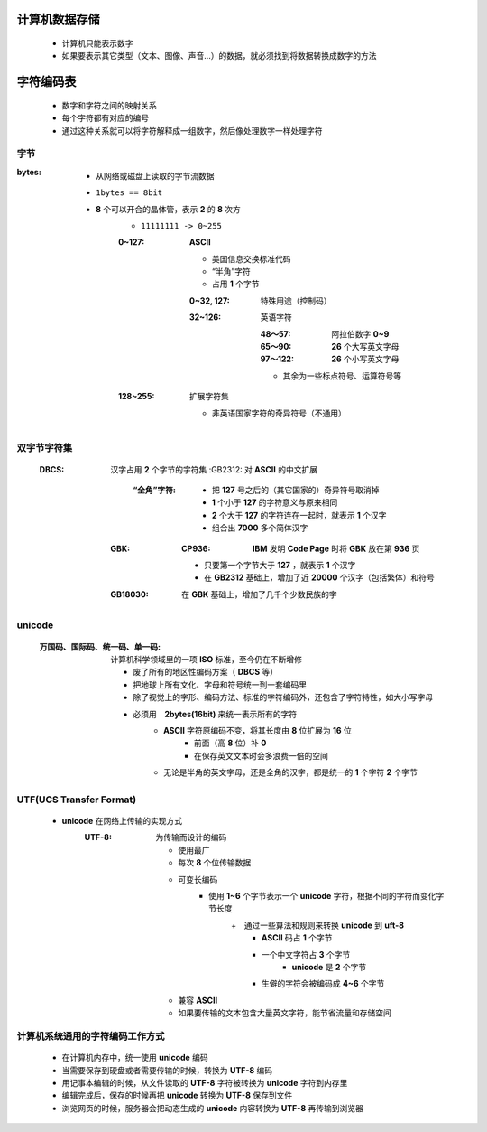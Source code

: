 计算机数据存储
###########
    - 计算机只能表示数字
    - 如果要表示其它类型（文本、图像、声音...）的数据，就必须找到将数据转换成数字的方法


字符编码表
########
    - 数字和字符之间的映射关系
    - 每个字符都有对应的编号
    - 通过这种关系就可以将字符解释成一组数字，然后像处理数字一样处理字符


字节
----

:bytes:
    - 从网络或磁盘上读取的字节流数据
    - ``1bytes == 8bit``
    - **8** 个可以开合的晶体管，表示 **2** 的 **8** 次方
        - ``11111111 -> 0~255``
        :0~127: **ASCII**

            - 美国信息交换标准代码
            - “半角”字符
            - 占用 **1** 个字节
            :0~32, 127:  特殊用途（控制码）
            :32~126: 英语字符

                :48～57:  阿拉伯数字 **0~9**
                :65～90:  **26** 个大写英文字母
                :97～122: **26** 个小写英文字母
                - 其余为一些标点符号、运算符号等
        :128~255: 扩展字符集

            - 非英语国家字符的奇异符号（不通用）


双字节字符集
----------
    :DBCS: 汉字占用 **2** 个字节的字符集
        :GB2312: 对 **ASCII** 的中文扩展

            :“全角”字符:
                - 把 **127** 号之后的（其它国家的）奇异符号取消掉
                - **1** 个小于 **127** 的字符意义与原来相同
                - **2** 个大于 **127** 的字符连在一起时，就表示 **1** 个汉字
                - 组合出 **7000** 多个简体汉字
        :GBK:
            :CP936: **IBM** 发明 **Code Page** 时将 **GBK** 放在第 **936** 页

            - 只要第一个字节大于 **127** ，就表示 **1** 个汉字
            - 在 **GB2312** 基础上，增加了近 **20000** 个汉字（包括繁体）和符号
        :GB18030: 在 **GBK** 基础上，增加了几千个少数民族的字


unicode
-------
    :万国码、国际码、统一码、单一码: 计算机科学领域里的一项 **ISO** 标准，至今仍在不断增修

        - 废了所有的地区性编码方案（ **DBCS** 等）
        - 把地球上所有文化、字母和符号统一到一套编码里
        - 除了视觉上的字形、编码方法、标准的字符编码外，还包含了字符特性，如大小写字母
        - 必须用　**2bytes(16bit)** 来统一表示所有的字符
            + **ASCII** 字符原编码不变，将其长度由 **8** 位扩展为 **16** 位
                * 前面（高 **8** 位）补 **0**
                * 在保存英文文本时会多浪费一倍的空间
            + 无论是半角的英文字母，还是全角的汉字，都是统一的 **1** 个字符 **2** 个字节


UTF(UCS Transfer Format)
------------------------
    - **unicode** 在网络上传输的实现方式
        :UTF-8: 为传输而设计的编码

            - 使用最广
            - 每次 **8** 个位传输数据
            - 可变长编码
                - 使用 **1~6** 个字节表示一个 **unicode** 字符，根据不同的字符而变化字节长度
                    +　通过一些算法和规则来转换 **unicode** 到 **uft-8**
                        + **ASCII** 码占 **1** 个字节
                        + 一个中文字符占 **3** 个字节
                            - **unicode** 是 **2** 个字节
                        + 生僻的字符会被编码成 **4~6** 个字节
            - 兼容 **ASCII**
            - 如果要传输的文本包含大量英文字符，能节省流量和存储空间


计算机系统通用的字符编码工作方式
---------------------------
    - 在计算机内存中，统一使用 **unicode** 编码
    - 当需要保存到硬盘或者需要传输的时候，转换为 **UTF-8** 编码
    - 用记事本编辑的时候，从文件读取的 **UTF-8** 字符被转换为 **unicode** 字符到内存里
    - 编辑完成后，保存的时候再把 **unicode** 转换为 **UTF-8** 保存到文件
    - 浏览网页的时候，服务器会把动态生成的 **unicode** 内容转换为 **UTF-8** 再传输到浏览器
